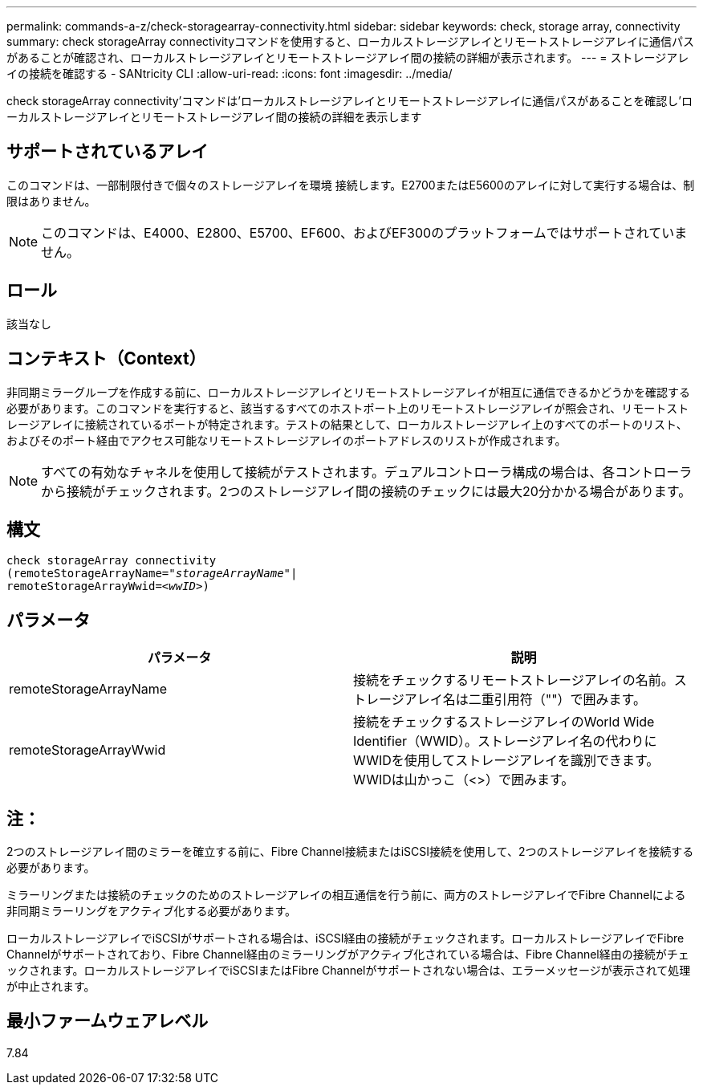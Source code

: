 ---
permalink: commands-a-z/check-storagearray-connectivity.html 
sidebar: sidebar 
keywords: check, storage array, connectivity 
summary: check storageArray connectivityコマンドを使用すると、ローカルストレージアレイとリモートストレージアレイに通信パスがあることが確認され、ローカルストレージアレイとリモートストレージアレイ間の接続の詳細が表示されます。 
---
= ストレージアレイの接続を確認する - SANtricity CLI
:allow-uri-read: 
:icons: font
:imagesdir: ../media/


[role="lead"]
check storageArray connectivity'コマンドは'ローカルストレージアレイとリモートストレージアレイに通信パスがあることを確認し'ローカルストレージアレイとリモートストレージアレイ間の接続の詳細を表示します



== サポートされているアレイ

このコマンドは、一部制限付きで個々のストレージアレイを環境 接続します。E2700またはE5600のアレイに対して実行する場合は、制限はありません。

[NOTE]
====
このコマンドは、E4000、E2800、E5700、EF600、およびEF300のプラットフォームではサポートされていません。

====


== ロール

該当なし



== コンテキスト（Context）

非同期ミラーグループを作成する前に、ローカルストレージアレイとリモートストレージアレイが相互に通信できるかどうかを確認する必要があります。このコマンドを実行すると、該当するすべてのホストポート上のリモートストレージアレイが照会され、リモートストレージアレイに接続されているポートが特定されます。テストの結果として、ローカルストレージアレイ上のすべてのポートのリスト、およびそのポート経由でアクセス可能なリモートストレージアレイのポートアドレスのリストが作成されます。

[NOTE]
====
すべての有効なチャネルを使用して接続がテストされます。デュアルコントローラ構成の場合は、各コントローラから接続がチェックされます。2つのストレージアレイ間の接続のチェックには最大20分かかる場合があります。

====


== 構文

[source, cli, subs="+macros"]
----
check storageArray connectivity
(remoteStorageArrayName=pass:quotes[_"storageArrayName"_]|
remoteStorageArrayWwid=<pass:quotes[_wwID_]>)
----


== パラメータ

|===
| パラメータ | 説明 


 a| 
remoteStorageArrayName
 a| 
接続をチェックするリモートストレージアレイの名前。ストレージアレイ名は二重引用符（""）で囲みます。



 a| 
remoteStorageArrayWwid
 a| 
接続をチェックするストレージアレイのWorld Wide Identifier（WWID）。ストレージアレイ名の代わりにWWIDを使用してストレージアレイを識別できます。WWIDは山かっこ（<>）で囲みます。

|===


== 注：

2つのストレージアレイ間のミラーを確立する前に、Fibre Channel接続またはiSCSI接続を使用して、2つのストレージアレイを接続する必要があります。

ミラーリングまたは接続のチェックのためのストレージアレイの相互通信を行う前に、両方のストレージアレイでFibre Channelによる非同期ミラーリングをアクティブ化する必要があります。

ローカルストレージアレイでiSCSIがサポートされる場合は、iSCSI経由の接続がチェックされます。ローカルストレージアレイでFibre Channelがサポートされており、Fibre Channel経由のミラーリングがアクティブ化されている場合は、Fibre Channel経由の接続がチェックされます。ローカルストレージアレイでiSCSIまたはFibre Channelがサポートされない場合は、エラーメッセージが表示されて処理が中止されます。



== 最小ファームウェアレベル

7.84
